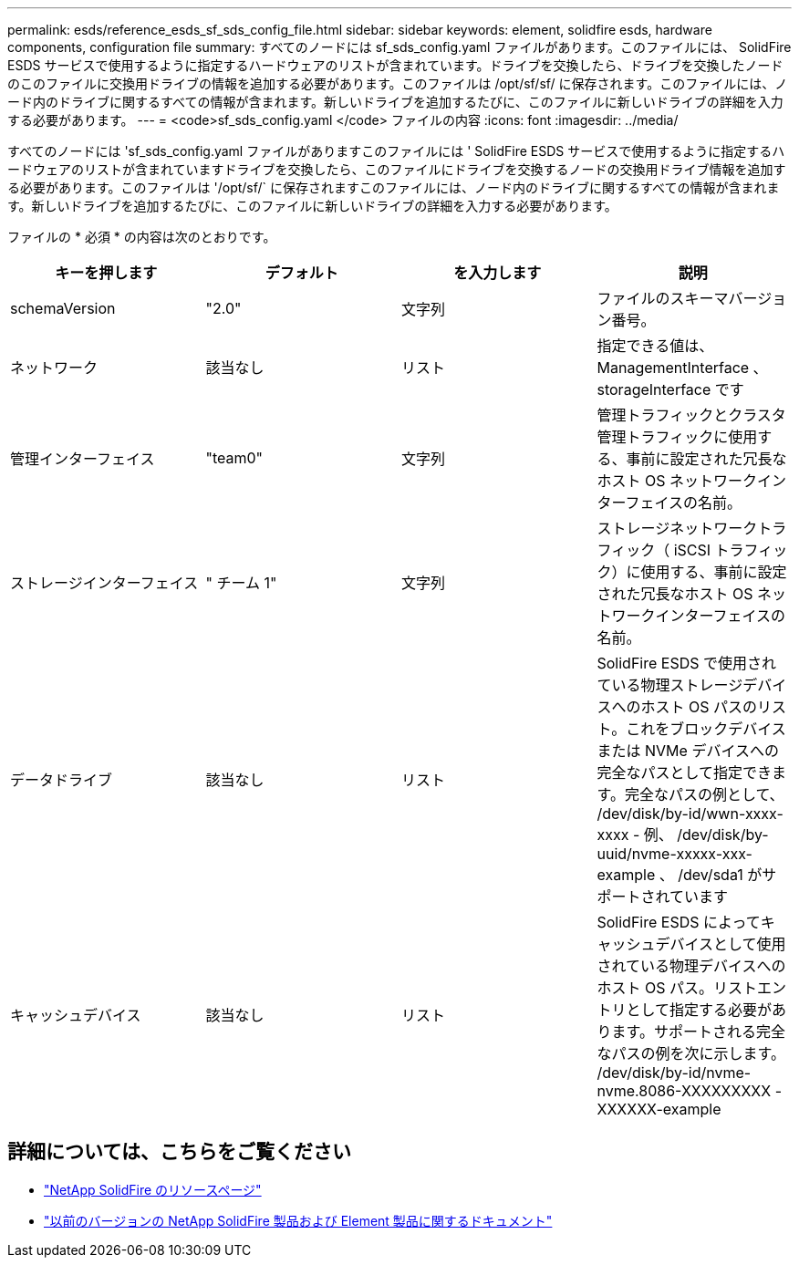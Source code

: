 ---
permalink: esds/reference_esds_sf_sds_config_file.html 
sidebar: sidebar 
keywords: element, solidfire esds, hardware components, configuration file 
summary: すべてのノードには sf_sds_config.yaml ファイルがあります。このファイルには、 SolidFire ESDS サービスで使用するように指定するハードウェアのリストが含まれています。ドライブを交換したら、ドライブを交換したノードのこのファイルに交換用ドライブの情報を追加する必要があります。このファイルは /opt/sf/sf/ に保存されます。このファイルには、ノード内のドライブに関するすべての情報が含まれます。新しいドライブを追加するたびに、このファイルに新しいドライブの詳細を入力する必要があります。 
---
= <code>sf_sds_config.yaml </code> ファイルの内容
:icons: font
:imagesdir: ../media/


[role="lead"]
すべてのノードには 'sf_sds_config.yaml ファイルがありますこのファイルには ' SolidFire ESDS サービスで使用するように指定するハードウェアのリストが含まれていますドライブを交換したら、このファイルにドライブを交換するノードの交換用ドライブ情報を追加する必要があります。このファイルは '/opt/sf/` に保存されますこのファイルには、ノード内のドライブに関するすべての情報が含まれます。新しいドライブを追加するたびに、このファイルに新しいドライブの詳細を入力する必要があります。

ファイルの * 必須 * の内容は次のとおりです。

[cols="4*"]
|===
| キーを押します | デフォルト | を入力します | 説明 


 a| 
schemaVersion
 a| 
"2.0"
 a| 
文字列
 a| 
ファイルのスキーマバージョン番号。



 a| 
ネットワーク
 a| 
該当なし
 a| 
リスト
 a| 
指定できる値は、 ManagementInterface 、 storageInterface です



 a| 
管理インターフェイス
 a| 
"team0"
 a| 
文字列
 a| 
管理トラフィックとクラスタ管理トラフィックに使用する、事前に設定された冗長なホスト OS ネットワークインターフェイスの名前。



 a| 
ストレージインターフェイス
 a| 
" チーム 1"
 a| 
文字列
 a| 
ストレージネットワークトラフィック（ iSCSI トラフィック）に使用する、事前に設定された冗長なホスト OS ネットワークインターフェイスの名前。



 a| 
データドライブ
 a| 
該当なし
 a| 
リスト
 a| 
SolidFire ESDS で使用されている物理ストレージデバイスへのホスト OS パスのリスト。これをブロックデバイスまたは NVMe デバイスへの完全なパスとして指定できます。完全なパスの例として、 /dev/disk/by-id/wwn-xxxx-xxxx - 例、 /dev/disk/by-uuid/nvme-xxxxx-xxx-example 、 /dev/sda1 がサポートされています



 a| 
キャッシュデバイス
 a| 
該当なし
 a| 
リスト
 a| 
SolidFire ESDS によってキャッシュデバイスとして使用されている物理デバイスへのホスト OS パス。リストエントリとして指定する必要があります。サポートされる完全なパスの例を次に示します。 /dev/disk/by-id/nvme-nvme.8086-XXXXXXXXX -XXXXXX-example

|===


== 詳細については、こちらをご覧ください

* https://www.netapp.com/data-storage/solidfire/documentation/["NetApp SolidFire のリソースページ"^]
* https://docs.netapp.com/sfe-122/topic/com.netapp.ndc.sfe-vers/GUID-B1944B0E-B335-4E0B-B9F1-E960BF32AE56.html["以前のバージョンの NetApp SolidFire 製品および Element 製品に関するドキュメント"^]

